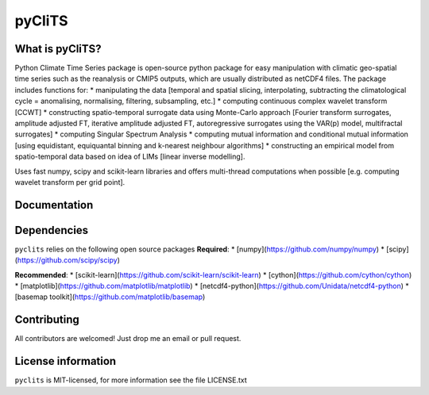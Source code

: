 pyCliTS
==========

What is pyCliTS?
--------------------
Python Climate Time Series package is open-source python package for easy manipulation with climatic geo-spatial time series such as the reanalysis or CMIP5 outputs, which are usually distributed as netCDF4 files. The package includes functions for:  
* manipulating the data [temporal and spatial slicing, interpolating, subtracting the climatological cycle = anomalising, normalising, filtering, subsampling, etc.] 
* computing continuous complex wavelet transform [CCWT]
* constructing spatio-temporal surrogate data using Monte-Carlo approach [Fourier transform surrogates, amplitude adjusted FT, iterative amplitude adjusted FT, autoregressive surrogates using the VAR(p) model, multifractal surrogates] 
* computing Singular Spectrum Analysis
* computing mutual information and conditional mutual information [using equidistant, equiquantal binning and k-nearest neighbour algorithms] 
* constructing an empirical model from spatio-temporal data based on idea of LIMs [linear inverse modelling].

Uses fast numpy, scipy and scikit-learn libraries and offers multi-thread computations when possible [e.g. computing wavelet transform per grid point].


Documentation
-------------

Dependencies
------------
``pyclits`` relies on the following open source packages  
**Required**:
* [numpy](https://github.com/numpy/numpy)
* [scipy](https://github.com/scipy/scipy)

**Recommended**:
* [scikit-learn](https://github.com/scikit-learn/scikit-learn)
* [cython](https://github.com/cython/cython)
* [matplotlib](https://github.com/matplotlib/matplotlib)
* [netcdf4-python](https://github.com/Unidata/netcdf4-python)
* [basemap toolkit](https://github.com/matplotlib/basemap)


Contributing
------------
All contributors are welcomed! Just drop me an email or pull request.


License information
-------------------
``pyclits`` is MIT-licensed, for more information see the file LICENSE.txt

